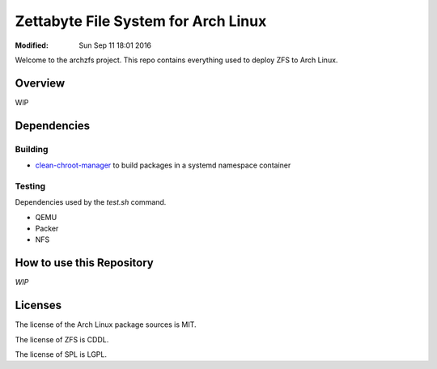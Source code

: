 ====================================
Zettabyte File System for Arch Linux
====================================
:Modified: Sun Sep 11 18:01 2016

Welcome to the archzfs project. This repo contains everything used to deploy ZFS to Arch Linux.

--------
Overview
--------

WIP

.. The Git packages include zfs-git, zfs-utils-git, spl-git, and spl-utils-git. These track the mainline kernel releases in
.. arch. Since Arch is bleeding edge, so too are these packages. They usually pull from zfsonlinux master branch up to the
.. latest commit that add supports for latest kernel version.

.. The LTS packages include zfs-lts, zfs-utils-lts, spl-lts, and spl-utils-lts. These track the linux-lts packages in arch and
.. are only built using stable zfsonlinux releases. These packages are the best bet for those concerned with stability.

.. These packages must be re-built for each kernel release.

------------
Dependencies
------------

Building
++++++++

* `clean-chroot-manager`_ to build packages in a systemd namespace container

Testing
+++++++

Dependencies used by the `test.sh` command.

* QEMU
* Packer
* NFS

--------------------------
How to use this Repository
--------------------------

*WIP*

.. Clone
.. +++++

.. .. code:: console

   .. git clone https://github.com/archzfs/archzfs.git --recursive

.. Submitting changes
.. ++++++++++++++++++

.. T

.. Update
.. ++++++

.. 1. Set the appropriate variables in conf.sh

   .. * Repository base path

     .. The parent directory of the ``demz-repo-core`` and ``demz-repo-archiso``
     .. repos.

   .. * GPG signing key

     .. Used to sign the packages and repo database.

   .. * Your email address

     .. Used for reporting changes changes in ``scraper.sh``. Mutt and msmtp are
     .. used for sending email. Required only if ``scraper.sh`` or ``verifier.sh``
     .. are going to be used.

   .. * SSH remote login

     .. Used in ``verifier.sh`` for making sure the local ``demz-repo-*`` are in
     .. sync with the remote repos.

.. #. Set the appropriate kernel versions in conf.sh.

.. #. Update the PKGBUILDs

   .. Use ``./build git update`` to update the archzfs-git PKGBUILDS using the
   .. ``conf.sh`` variables.

   .. Use ``./build lts update`` to update the archzfs-lts PKGBUILDS using the
   .. ``conf.sh`` variables.

   .. ``./build.sh (git|lts) update-test`` uses the ``AZB_LINUX_TEST_*``
   .. variables. Using the test values are useful for test building the zfs
   .. packages against the Linux kernel version in the official testing repo.
   .. Mostly used on minor Linux kernel updates (3.12 -> 3.13).

.. #. Build the packages

   .. Use ``./build.sh (git|lts) make -u`` to build the packages, update the clean
   .. chroot in the process.

   .. It is possible to use ``./build.sh (git|lts) update make -u`` in one shot.

   .. If you want to see command output only, use ``./build.sh (git|lts) make
   .. -n``. Add the ``-d`` to see debugging output.

.. #. Add packages to the repo

   .. Use ``./repo.sh (git|lts) core -n`` to what changes will occur without
   .. actually making them.

   .. ``./repo.sh (git|lts) core`` will add the package versions defined by
   .. ``AZB_LINUX_VERSION`` to the ``demz-repo-core`` repository.

.. #. Push the package sources to AUR.

   .. Push to AUR4 using ``push.sh (git|lts) aur4``. This commits the latest
   .. changes to each individual package repo (for AUR) and uses ``git push`` to
   .. push to AUR.

--------
Licenses
--------

The license of the Arch Linux package sources is MIT.

The license of ZFS is CDDL.

The license of SPL is LGPL.

.. _clean-chroot-manager: https://aur.archlinux.org/packages/clean-chroot-manager
